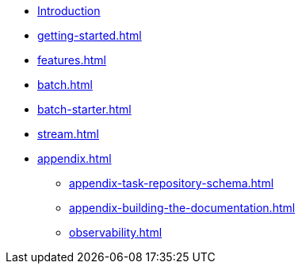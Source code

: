 * xref:index.adoc[Introduction]
* xref:getting-started.adoc[]
* xref:features.adoc[]
* xref:batch.adoc[]
* xref:batch-starter.adoc[]
* xref:stream.adoc[]
* xref:appendix.adoc[]
** xref:appendix-task-repository-schema.adoc[]
** xref:appendix-building-the-documentation.adoc[]
** xref:observability.adoc[]
